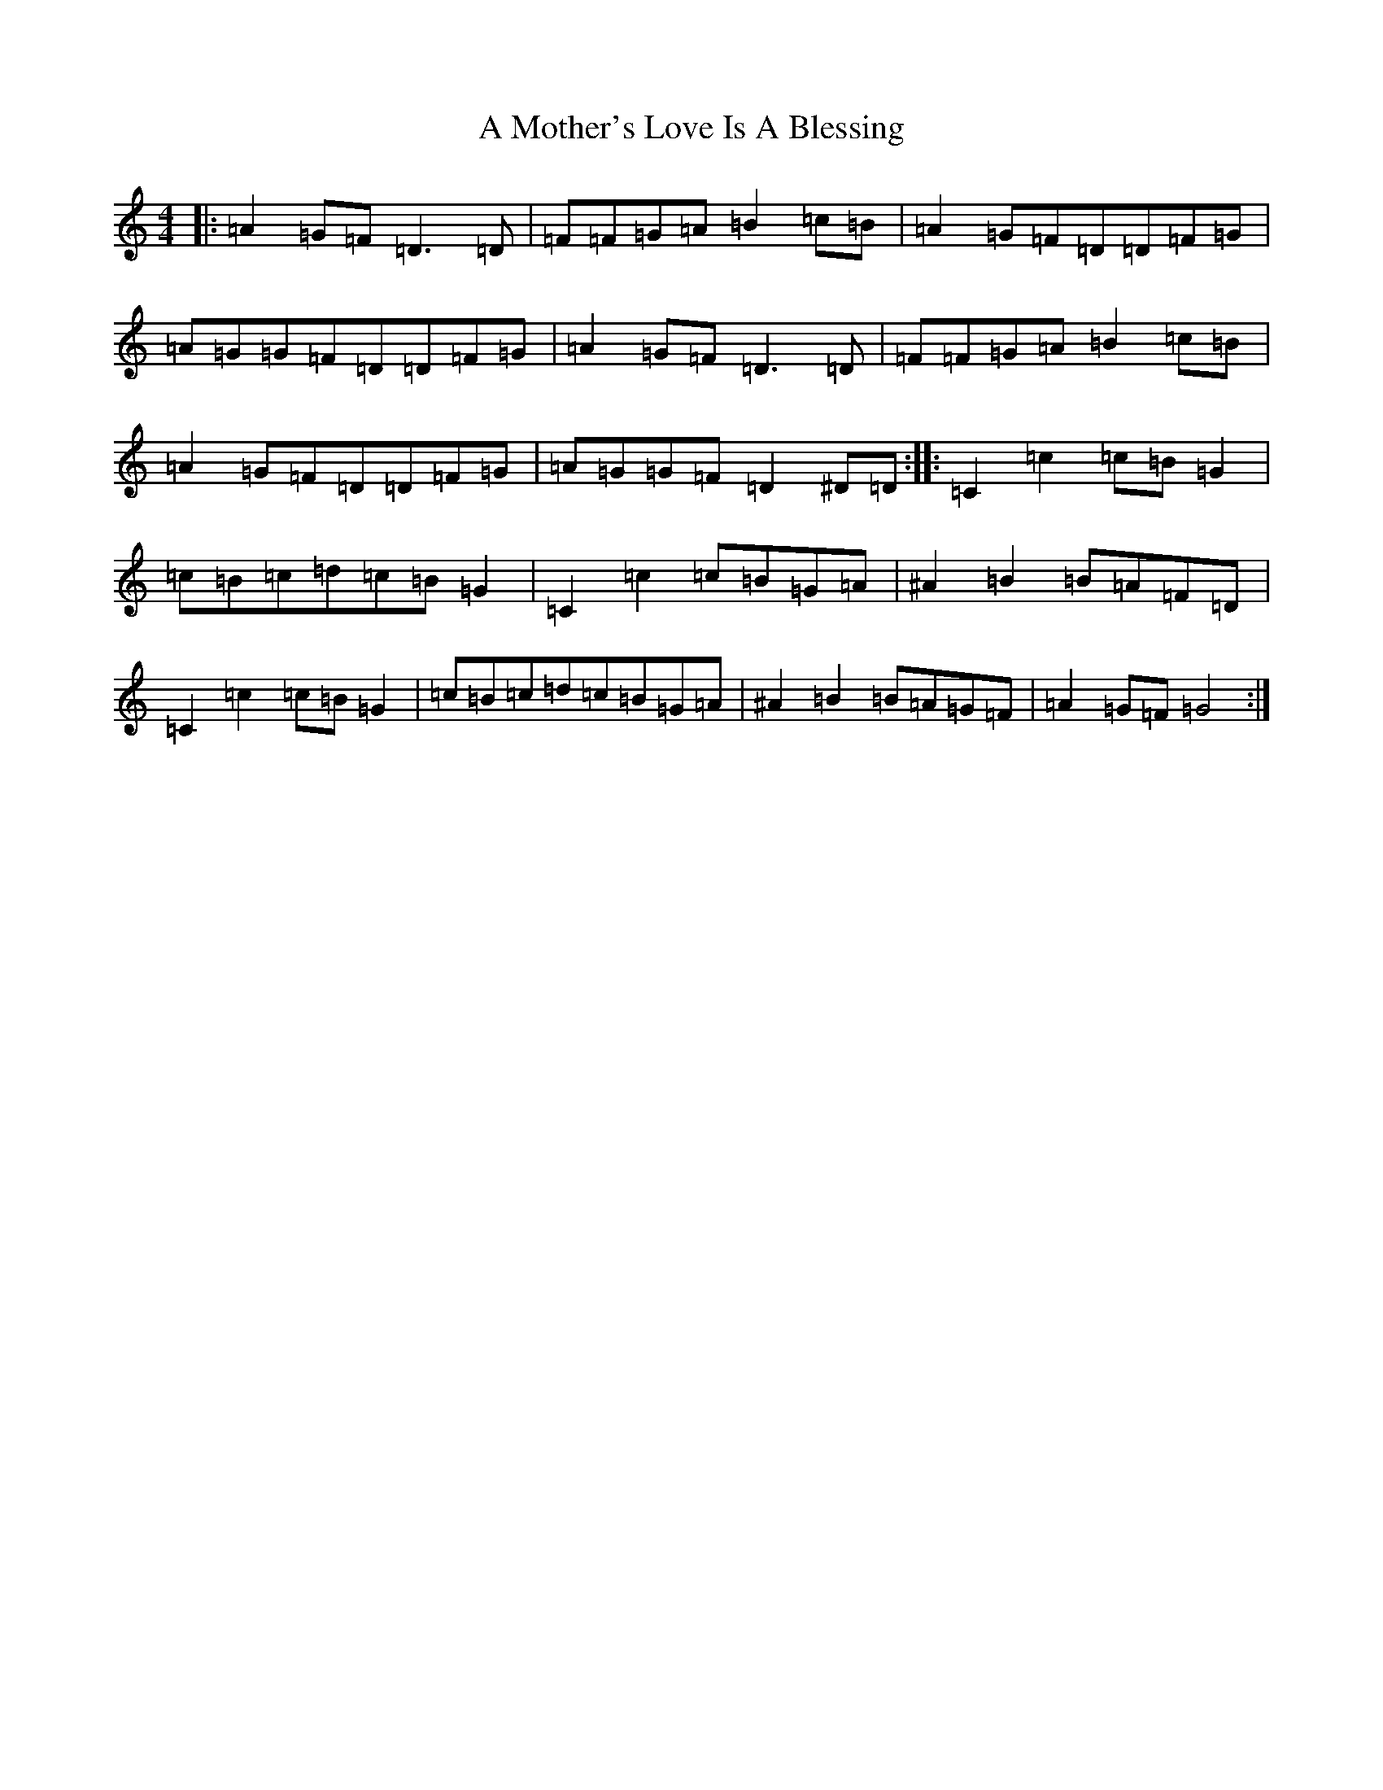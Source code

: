X: 5614
T: A Mother's Love Is A Blessing
S: https://thesession.org/tunes/20417#setting40485
Z: D Major
R: waltz
M:4/4
L:1/8
K: C Major
|:=A2=G=F=D3=D|=F=F=G=A=B2=c=B|=A2=G=F=D=D=F=G|=A=G=G=F=D=D=F=G|=A2=G=F=D3=D|=F=F=G=A=B2=c=B|=A2=G=F=D=D=F=G|=A=G=G=F=D2^D=D:||:=C2=c2=c=B=G2|=c=B=c=d=c=B=G2|=C2=c2=c=B=G=A|^A2=B2=B=A=F=D|=C2=c2=c=B=G2|=c=B=c=d=c=B=G=A|^A2=B2=B=A=G=F|=A2=G=F=G4:|